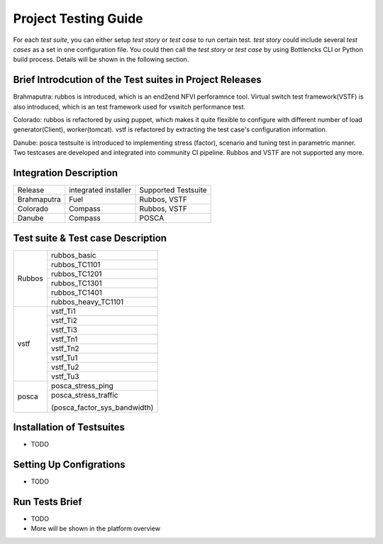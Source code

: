 .. This work is licensed under a Creative Commons Attribution 4.0 International License.
.. http://creativecommons.org/licenses/by/4.0
.. (c) Huawei Technologies Co.,Ltd and others.

*********************
Project Testing Guide
*********************

For each *test suite*, you can either setup *test story* or *test case* to run
certain test. *test story* could include several *test cases* as a set in one
configuration file. You could then call the *test story* or *test case* by using
Bottlencks CLI or Python build process.
Details will be shown in the following section.

Brief Introdcution of the Test suites in Project Releases
=============================================================

Brahmaputra: rubbos is introduced, which is an end2end NFVI perforamnce tool.
Virtual switch test framework(VSTF) is also introduced,
which is an test framework used for vswitch performance test.

Colorado: rubbos is refactored by using puppet, which makes it quite flexible
to configure with different number of load generator(Client), worker(tomcat).
vstf is refactored by extracting the test case's configuration information.

Danube: posca testsuite is introduced to implementing stress (factor), scenario and
tuning test in parametric manner. Two testcases are developed and integrated into
community CI pipeline. Rubbos and VSTF are not supported any more.

Integration Description
=======================
+-------------+----------------------+----------------------+
| Release     | integrated installer | Supported Testsuite  |
+-------------+----------------------+----------------------+
| Brahmaputra |    Fuel              | Rubbos, VSTF         |
+-------------+----------------------+----------------------+
| Colorado    |    Compass           | Rubbos, VSTF         |
+-------------+----------------------+----------------------+
| Danube      |    Compass           | POSCA                |
+-------------+----------------------+----------------------+

Test suite & Test case Description
==================================
+--------+-------------------------------+
|Rubbos  | rubbos_basic                  |
|        +-------------------------------+
|        | rubbos_TC1101                 |
|        +-------------------------------+
|        | rubbos_TC1201                 |
|        +-------------------------------+
|        | rubbos_TC1301                 |
|        +-------------------------------+
|        | rubbos_TC1401                 |
|        +-------------------------------+
|        | rubbos_heavy_TC1101           |
+--------+-------------------------------+
|vstf    | vstf_Ti1                      |
|        +-------------------------------+
|        | vstf_Ti2                      |
|        +-------------------------------+
|        | vstf_Ti3                      |
|        +-------------------------------+
|        | vstf_Tn1                      |
|        +-------------------------------+
|        | vstf_Tn2                      |
|        +-------------------------------+
|        | vstf_Tu1                      |
|        +-------------------------------+
|        | vstf_Tu2                      |
|        +-------------------------------+
|        | vstf_Tu3                      |
+--------+-------------------------------+
|posca   | posca_stress_ping             |
|        +-------------------------------+
|        | posca_stress_traffic          |
|        |                               |
|        | (posca_factor_sys_bandwidth)  |
+--------+-------------------------------+

Installation of Testsuites
==========================

* TODO

Setting Up Configrations
========================

* TODO

Run Tests Brief
===============

* TODO
* More will be shown in the platform overview
